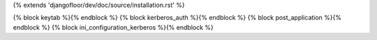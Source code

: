 {% extends 'djangofloor/dev/doc/source/installation.rst' %}


{% block keytab %}{% endblock %}
{% block kerberos_auth %}{% endblock %}
{% block post_application %}{% endblock %}
{% block ini_configuration_kerberos %}{% endblock %}